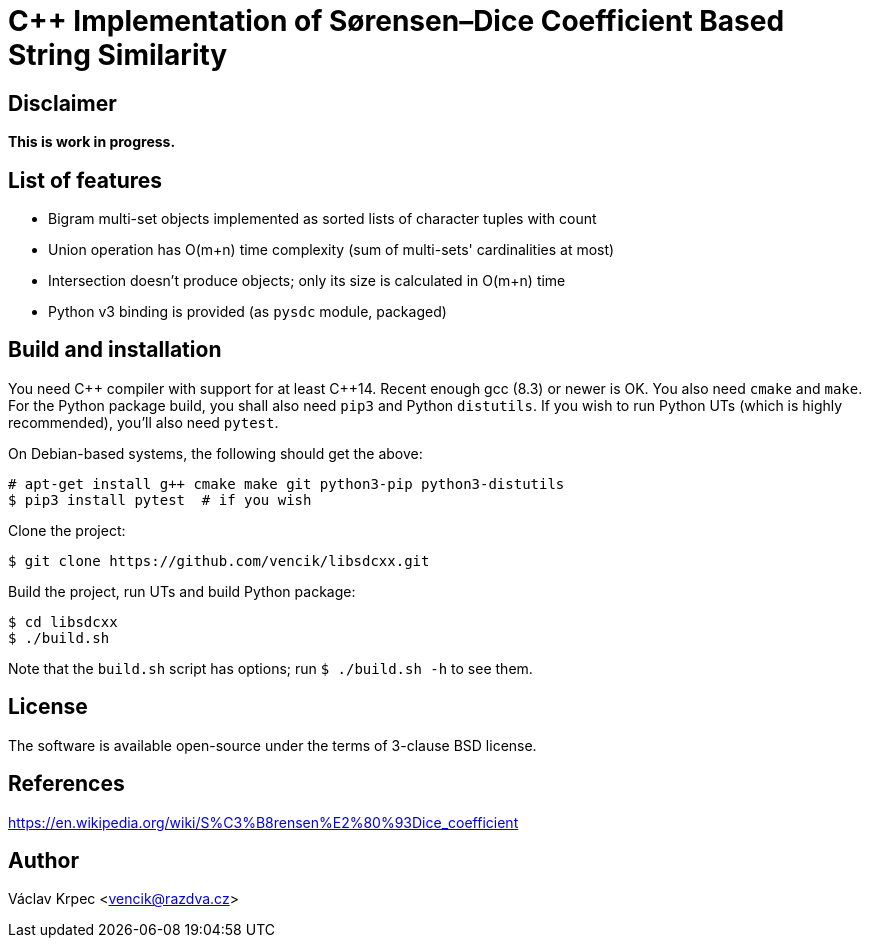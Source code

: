 C++ Implementation of Sørensen–Dice Coefficient Based String Similarity
=======================================================================


Disclaimer
----------

*This is work in progress.*


List of features
----------------

* Bigram multi-set objects implemented as sorted lists of character tuples with count
* Union operation has O(m+n) time complexity (sum of multi-sets' cardinalities at most)
* Intersection doesn't produce objects; only its size is calculated in O(m+n) time
* Python v3 binding is provided (as `pysdc` module, packaged)


Build and installation
----------------------

You need C\++ compiler with support for at least C++14.
Recent enough gcc (8.3) or newer is OK.
You also need `cmake` and `make`.
For the Python package build, you shall also need `pip3` and Python `distutils`.
If you wish to run Python UTs (which is highly recommended), you'll also need `pytest`.

On Debian-based systems, the following should get the above:
----
# apt-get install g++ cmake make git python3-pip python3-distutils
$ pip3 install pytest  # if you wish
----

Clone the project:
----
$ git clone https://github.com/vencik/libsdcxx.git
----

Build the project, run UTs and build Python package:
----
$ cd libsdcxx
$ ./build.sh
----

Note that the `build.sh` script has options; run `$ ./build.sh -h` to see them.


License
-------

The software is available open-source under the terms of 3-clause BSD license.


References
----------

https://en.wikipedia.org/wiki/S%C3%B8rensen%E2%80%93Dice_coefficient


Author
------

Václav Krpec  <vencik@razdva.cz>

